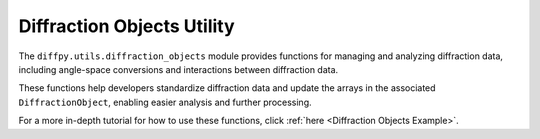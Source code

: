 .. _Diffraction Objects Utility:

Diffraction Objects Utility
===========================

The ``diffpy.utils.diffraction_objects`` module provides functions
for managing and analyzing diffraction data, including angle-space conversions
and interactions between diffraction data.

These functions help developers standardize diffraction data and update the arrays
in the associated ``DiffractionObject``, enabling easier analysis and further processing.

For a more in-depth tutorial for how to use these functions, click :ref:`here <Diffraction Objects Example>`.
